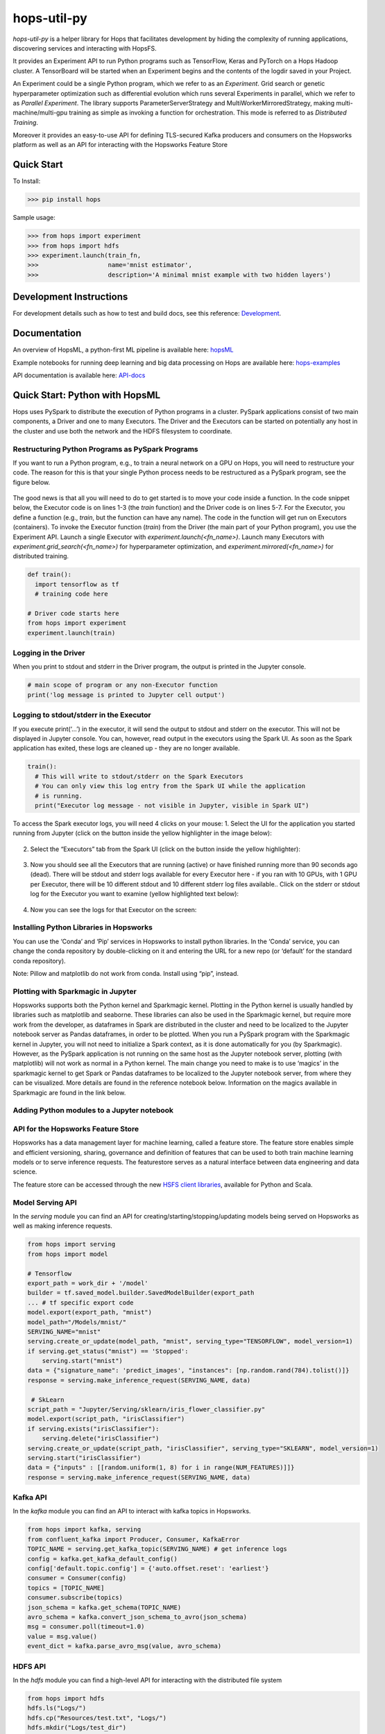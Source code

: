 ============
hops-util-py
============

|Downloads| |PypiStatus| |PythonVersions|

`hops-util-py` is a helper library for Hops that facilitates development by hiding the complexity of running applications, discovering services and interacting with HopsFS.

It provides an Experiment API to run Python programs such as TensorFlow, Keras and PyTorch on a Hops Hadoop cluster. A TensorBoard will be started when an Experiment begins and the contents of the logdir saved in your Project.

An Experiment could be a single Python program, which we refer to as an *Experiment*. Grid search or genetic hyperparameter optimization such as differential evolution which runs several Experiments in parallel, which we refer to as *Parallel Experiment*. The library supports ParameterServerStrategy and MultiWorkerMirroredStrategy, making multi-machine/multi-gpu training as simple as invoking a function for orchestration. This mode is referred to as *Distributed Training*.

Moreover it provides an easy-to-use API for defining TLS-secured Kafka producers and consumers on the Hopsworks platform as well as an API for interacting with the Hopsworks Feature Store

-----------
Quick Start
-----------

To Install:

>>> pip install hops

Sample usage:

>>> from hops import experiment
>>> from hops import hdfs
>>> experiment.launch(train_fn,
>>>                   name='mnist estimator',
>>>                   description='A minimal mnist example with two hidden layers')


------------------------
Development Instructions
------------------------

For development details such as how to test and build docs, see this reference: Development_.

.. _Development: ./Development.rst

-------------
Documentation
-------------

An overview of HopsML, a python-first ML pipeline is available here: hopsML_

Example notebooks for running deep learning and big data processing on Hops are available here: hops-examples_

API documentation is available here: API-docs_


.. _hops-examples: https://github.com/logicalclocks/hops-examples
.. _hopsML: https://hops.readthedocs.io/en/latest/hopsml/hopsML.html
.. _API-docs: http://hops-py.logicalclocks.com/



------------------------------------
Quick Start: Python with HopsML
------------------------------------

Hops uses PySpark to distribute the execution of Python programs in a cluster. PySpark applications consist of two main components, a Driver and one to many Executors. The Driver and the Executors can be started on potentially any host in the cluster and use both the network and the HDFS filesystem to coordinate.


Restructuring Python Programs as PySpark Programs
--------------------------------------------------------------------

If you want to run a Python program, e.g.,  to train a neural network on a GPU on Hops, you will need to restructure your code. The reason for this is that your single Python process needs to be restructured as a PySpark program, see the figure below.

.. _hopsml-pyspark.png: imgs/hopsml-pyspark.png
.. figure:: imgs/hopsml-pyspark.png
    :alt: HopsML Python Program
    :target: `hopsml-pyspark.png`_
    :align: center
    :scale: 75 %
    :figclass: align-center

The good news is that all you will need to do to get started is to move your code inside a function. In the code snippet below, the Executor code is on lines 1-3 (the *train* function) and the Driver code is on lines 5-7. For the Executor, you define a function (e.g., *train*, but the function can have any name).  The code in the function will get run on Executors (containers). To invoke the Executor function (*train*) from the Driver (the main part of your Python program), you use the Experiment API. Launch a single Executor with *experiment.launch(<fn_name>)*.  Launch many Executors with *experiment.grid_search(<fn_name>)* for hyperparameter optimization, and *experiment.mirrored(<fn_name>)* for distributed training.


.. code-block:: python

  def train():
    import tensorflow as tf
    # training code here

  # Driver code starts here
  from hops import experiment
  experiment.launch(train)


.. _driver.png: imgs/driver.png
.. figure:: imgs/driver.png
    :alt: HopsML Python Program
    :target: `driver.png`_
    :align: center
    :scale: 90 %
    :figclass: align-center


Logging in the Driver
---------------------------
When you print to stdout and stderr in the Driver program, the output is printed in the Jupyter console.

.. code-block:: python

   # main scope of program or any non-Executor function
   print('log message is printed to Jupyter cell output')


Logging to stdout/stderr in the Executor
------------------------------------------------------

If you execute print(‘...’) in the executor, it will send the output to stdout and stderr on the executor. This will not be displayed in Jupyter console. You can, however, read output in the executors using the Spark UI. As soon as the Spark application has exited, these logs are cleaned up - they are no longer available.

.. code-block:: python

  train():
    # This will write to stdout/stderr on the Spark Executors
    # You can only view this log entry from the Spark UI while the application
    # is running.
    print("Executor log message - not visible in Jupyter, visible in Spark UI")


To access the Spark executor logs, you will need 4 clicks on your mouse:
1. Select the UI for the application you started running from Jupyter (click on the button inside the yellow highlighter in the image below):

.. _executor-stderr1.png: imgs/executor-stderr1.png
.. figure:: imgs/executor-stderr1.png
    :alt: Stdout-err-1
    :target: `executor-stderr1.png`_
    :align: center
    :scale: 75 %
    :figclass: align-center


2.  Select the “Executors” tab from the Spark UI (click on the button inside the yellow highlighter):

.. _executor-stderr2.png: imgs/executor-stderr2.png
.. figure:: imgs/executor-stderr2.png
    :alt: Stdout-err-2
    :target: `executor-stderr2.png`_
    :align: center
    :scale: 75 %
    :figclass: align-center


3. Now you should see all the Executors that are running (active) or have finished running more than 90 seconds ago (dead). There will be stdout and stderr logs available for every Executor here - if you ran with 10 GPUs, with 1 GPU per Executor, there will be 10 different stdout and 10 different stderr log files available.. Click on the stderr or stdout log for the Executor you want to examine (yellow highlighted text below):

.. _executor-stderr3.png: imgs/executor-stderr3.png
.. figure:: imgs/executor-stderr3.png
    :alt: Stdout-err-3
    :target: `executor-stderr3.png`_
    :align: center
    :scale: 75 %
    :figclass: align-center


4. Now you can see the logs for that Executor on the screen:

.. _executor-stderr4.png: imgs/executor-stderr4.png
.. figure:: imgs/executor-stderr4.png
    :alt: Stdout-err-4
    :target: `executor-stderr4.png`_
    :align: center
    :scale: 75 %
    :figclass: align-center

Installing Python Libraries in Hopsworks
---------------------------------------------

You can use the ‘Conda’ and ‘Pip’ services in Hopsworks to install python libraries. In the ‘Conda’ service, you can change the conda repository by double-clicking on it and entering the URL for a new repo (or ‘default’ for the standard conda repository).

Note: Pillow and matplotlib do not work from conda. Install using “pip”, instead.


Plotting with Sparkmagic in Jupyter
---------------------------------------------

Hopsworks supports both the Python kernel and Sparkmagic kernel. Plotting in the Python kernel is usually handled by libraries such as matplotlib and seaborne. These libraries can also be used in the Sparkmagic kernel, but require more work from the developer, as dataframes in Spark are distributed in the cluster and need to be localized to the Jupyter notebook server as Pandas dataframes, in order to be plotted.
When you run a PySpark program with the Sparkmagic kernel in Jupyter, you will not need to initialize a Spark context, as it is done automatically for you (by Sparkmagic). However, as the PySpark application is not running on the same host as the Jupyter notebook server, plotting (with matplotlib) will not work as normal in a Python kernel. The main change you need to make is to use ‘magics’ in the sparkmagic kernel to get Spark or Pandas dataframes to be localized to the Jupyter notebook server, from where they can be visualized. More details are found in the reference notebook below. Information on the magics available in Sparkmagic are found in the link below.


Adding Python modules to a Jupyter notebook
---------------------------------------------

.. _add-python-module.png: imgs/add-python-module.png
.. figure:: imgs/add-python-module.png
    :alt: add-python-module
    :target: `add-python-module.png`_
    :align: center
    :scale: 75 %
    :figclass: align-center


API for the Hopsworks Feature Store
--------------------------------------------------------------------
Hopsworks has a data management layer for machine learning, called a feature store.
The feature store enables simple and efficient versioning, sharing, governance and definition of features that can be used to both train machine learning models or to serve inference requests.
The featurestore serves as a natural interface between data engineering and data science.

The feature store can be accessed through the new `HSFS client libraries`_, available for Python and Scala.

.. _HSFS client libraries: https://docs.hopsworks.ai/

Model Serving API
--------------------------------------------------------------------

In the `serving` module you can find an API for creating/starting/stopping/updating models being served on Hopsworks as well as making inference requests.

.. code-block:: python

  from hops import serving
  from hops import model

  # Tensorflow
  export_path = work_dir + '/model'
  builder = tf.saved_model.builder.SavedModelBuilder(export_path
  ... # tf specific export code
  model.export(export_path, "mnist")
  model_path="/Models/mnist/"
  SERVING_NAME="mnist"
  serving.create_or_update(model_path, "mnist", serving_type="TENSORFLOW", model_version=1)
  if serving.get_status("mnist") == 'Stopped':
      serving.start("mnist")
  data = {"signature_name": 'predict_images', "instances": [np.random.rand(784).tolist()]}
  response = serving.make_inference_request(SERVING_NAME, data)

   # SkLearn
  script_path = "Jupyter/Serving/sklearn/iris_flower_classifier.py"
  model.export(script_path, "irisClassifier")
  if serving.exists("irisClassifier"):
      serving.delete("irisClassifier")
  serving.create_or_update(script_path, "irisClassifier", serving_type="SKLEARN", model_version=1)
  serving.start("irisClassifier")
  data = {"inputs" : [[random.uniform(1, 8) for i in range(NUM_FEATURES)]]}
  response = serving.make_inference_request(SERVING_NAME, data)

Kafka API
--------------------------------------------------------------------

In the `kafka` module you can find an API to interact with kafka topics in Hopsworks.

.. code-block:: python

  from hops import kafka, serving
  from confluent_kafka import Producer, Consumer, KafkaError
  TOPIC_NAME = serving.get_kafka_topic(SERVING_NAME) # get inference logs
  config = kafka.get_kafka_default_config()
  config['default.topic.config'] = {'auto.offset.reset': 'earliest'}
  consumer = Consumer(config)
  topics = [TOPIC_NAME]
  consumer.subscribe(topics)
  json_schema = kafka.get_schema(TOPIC_NAME)
  avro_schema = kafka.convert_json_schema_to_avro(json_schema)
  msg = consumer.poll(timeout=1.0)
  value = msg.value()
  event_dict = kafka.parse_avro_msg(value, avro_schema)


HDFS API
--------------------------------------------------------------------

In the `hdfs` module you can find a high-level API for interacting with the distributed file system

.. code-block:: python

  from hops import hdfs
  hdfs.ls("Logs/")
  hdfs.cp("Resources/test.txt", "Logs/")
  hdfs.mkdir("Logs/test_dir")
  hdfs.rmr("Logs/test_dir")
  hdfs.move("Logs/README_dump_test.md", "Logs/README_dump_test2.md")
  hdfs.chmod("Logs/README.md", 700)
  hdfs.exists("Logs/")
  hdfs.copy_to_hdfs("test.txt", "Resources", overwrite=True)
  hdfs.copy_to_local("Resources/test.txt", overwrite=True)

Experiment API
--------------------------------------------------------------------

In the `experiment` module you can find an API for launching reproducible machine learning experiments.
Standalone experiments, distributed experiments, hyperparameter tuning and many more are supported.

.. code-block:: python

  from hops import experiment
  log_dir, best_params = experiment.differential_evolution(
      train_fn,
      search_dict,
      name='team_position_prediction_hyperparam_search',
      description='Evolutionary search through the search space of hyperparameters with parallel executors to find the best parameters',
      local_logdir=True,
      population=4,
      generations = 1
  )


References
--------------

- https://github.com/logicalclocks/hops-examples/blob/master/tensorflow/notebooks/Plotting/data_visualizations.ipynb
- https://github.com/jupyter-incubator/sparkmagic/blob/master/examples/Magics%20in%20IPython%20Kernel.ipynb

.. |Downloads| image:: https://pepy.tech/badge/hops
   :target: https://pepy.tech/project/hops
.. |PypiStatus| image:: https://img.shields.io/pypi/v/hops.svg
    :target: https://pypi.org/project/hops
.. |PythonVersions| image:: https://img.shields.io/pypi/pyversions/hops.svg
    :target: https://travis-ci.org/hops
